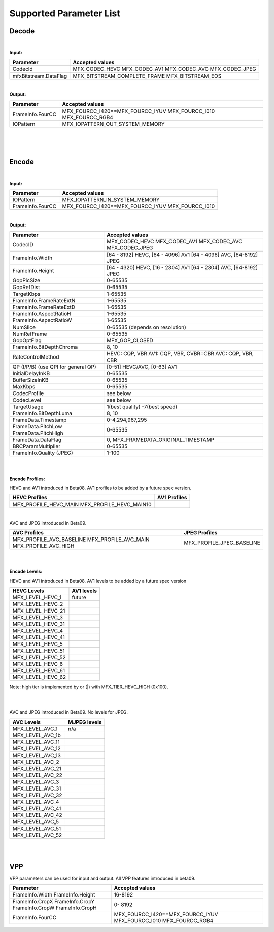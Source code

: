 ====================================
Supported Parameter List
====================================


Decode
------

|

**Input:**

+---------------------------+------------------------------------------+
| Parameter                 |  Accepted values                         | 
+===========================+==========================================+
| CodecId                   | MFX_CODEC_HEVC MFX_CODEC_AV1             |
|                           | MFX_CODEC_AVC MFX_CODEC_JPEG             | 
+---------------------------+------------------------------------------+
| mfxBitstream.DataFlag     | MFX_BITSTREAM_COMPLETE_FRAME             | 
|                           | MFX_BITSTREAM_EOS                        |
+---------------------------+------------------------------------------+


|

**Output:**

+---------------------------+------------------------------------------+
| Parameter                 |  Accepted values                         | 
+===========================+==========================================+
| FrameInfo.FourCC          | MFX_FOURCC_I420==MFX_FOURCC_IYUV         |
|                           | MFX_FOURCC_I010                          |
|                           | MFX_FOURCC_RGB4                          |
+---------------------------+------------------------------------------+
| IOPattern                 | MFX_IOPATTERN_OUT_SYSTEM_MEMORY          |
+---------------------------+------------------------------------------+


|
|
|

Encode
------

|

**Input:**

+---------------------------+------------------------------------------+
| Parameter                 |  Accepted values                         | 
+===========================+==========================================+
| IOPattern                 | MFX_IOPATTERN_IN_SYSTEM_MEMORY           | 
+---------------------------+------------------------------------------+
| FrameInfo.FourCC          | MFX_FOURCC_I420==MFX_FOURCC_IYUV         |
|                           | MFX_FOURCC_I010                          |
+---------------------------+------------------------------------------+



|

**Output:**

+-------------------------------+------------------------------------------+
| Parameter                     |  Accepted values                         |
+===============================+==========================================+
| CodecID                       | MFX_CODEC_HEVC MFX_CODEC_AV1             |
|                               | MFX_CODEC_AVC MFX_CODEC_JPEG             |
+-------------------------------+------------------------------------------+
| FrameInfo.Width               | [64 - 8192] HEVC, [64 - 4096] AV1        | 
|                               | [64 - 4096] AVC, [64-8192] JPEG          |   
+-------------------------------+------------------------------------------+
| FrameInfo.Height              | [64 - 4320] HEVC, [16 - 2304] AV1        |
|                               | [64 - 2304] AVC, [64-8192] JPEG          |
+-------------------------------+------------------------------------------+
| GopPicSize                    | 0-65535                                  |
+-------------------------------+------------------------------------------+
| GopRefDist                    | 0-65535                                  |
+-------------------------------+------------------------------------------+
| TargetKbps                    | 1-65535                                  |
+-------------------------------+------------------------------------------+
| FrameInfo.FrameRateExtN       | 1-65535                                  |
+-------------------------------+------------------------------------------+
| FrameInfo.FrameRateExtD       | 1-65535                                  |
+-------------------------------+------------------------------------------+
| FrameInfo.AspectRatioH        | 1-65535                                  |
+-------------------------------+------------------------------------------+
| FrameInfo.AspectRatioW        | 1-65535                                  |
+-------------------------------+------------------------------------------+
| NumSlice                      | 0-65535 (depends on resolution)          |
+-------------------------------+------------------------------------------+
| NumRefFrame                   | 0-65535                                  |
+-------------------------------+------------------------------------------+
| GopOptFlag                    | MFX_GOP_CLOSED                           |
+-------------------------------+------------------------------------------+
| FrameInfo.BitDepthChroma      | 8, 10                                    |
+-------------------------------+------------------------------------------+
| RateControlMethod             | HEVC: CQP, VBR  AV1: CQP, VBR, CVBR=CBR  |
|                               | AVC: CQP, VBR, CBR                       |
+-------------------------------+------------------------------------------+
| QP (I/P/B)                    | [0-51] HEVC/AVC, [0-63] AV1              |
| (use QPI for general QP)      |                                          |
+-------------------------------+------------------------------------------+
| InitialDelayInKB              | 0-65535                                  |
+-------------------------------+------------------------------------------+
| BufferSizeInKB                | 0-65535                                  |
+-------------------------------+------------------------------------------+
| MaxKbps                       | 0-65535                                  |
+-------------------------------+------------------------------------------+
| CodecProfile                  | see below                                |
+-------------------------------+------------------------------------------+
| CodecLevel                    | see below                                |
+-------------------------------+------------------------------------------+
| TargetUsage                   | 1(best quality)  -7(best speed)          |
+-------------------------------+------------------------------------------+
| FrameInfo.BitDepthLuma        | 8, 10                                    |
+-------------------------------+------------------------------------------+
| FrameData.Timestamp           | 0-4,294,967,295                          |
+-------------------------------+------------------------------------------+
| FrameData.PitchLow            | 0-65535                                  |
| FrameData.PitchHigh           |                                          |
+-------------------------------+------------------------------------------+
| FrameData.DataFlag            | 0, MFX_FRAMEDATA_ORIGINAL_TIMESTAMP      |
+-------------------------------+------------------------------------------+
| BRCParamMultiplier            | 0-65535                                  +
+-------------------------------+------------------------------------------+
| FrameInfo.Quality (JPEG)      | 1-100                                    |
+-------------------------------+------------------------------------------+


|
|

**Encode Profiles:**

HEVC and AV1 introduced in Beta08.  AV1 profiles to be added by a future spec version.

+-------------------------------+-------------------------------+
| HEVC Profiles                 | AV1 Profiles                  |
+===============================+===============================+
| MFX_PROFILE_HEVC_MAIN         |                               |
| MFX_PROFILE_HEVC_MAIN10       |                               |
+-------------------------------+-------------------------------+

|

AVC and JPEG introduced in Beta09.  

+-------------------------------+-------------------------------+
| AVC Profiles                  | JPEG Profiles                 |
+===============================+===============================+
| MFX_PROFILE_AVC_BASELINE      |  MFX_PROFILE_JPEG_BASELINE    |
| MFX_PROFILE_AVC_MAIN          |                               |
| MFX_PROFILE_AVC_HIGH          |                               |
+-------------------------------+-------------------------------+


|
|

**Encode Levels:**

HEVC and AV1 introduced in Beta08.  AV1 levels to be added by a future spec version


===================        ==============
    HEVC Levels            AV1 levels
===================        ==============
 MFX_LEVEL_HEVC_1           future 
 MFX_LEVEL_HEVC_2       
 MFX_LEVEL_HEVC_21    
 MFX_LEVEL_HEVC_3     
 MFX_LEVEL_HEVC_31     
 MFX_LEVEL_HEVC_4      
 MFX_LEVEL_HEVC_41     
 MFX_LEVEL_HEVC_5       
 MFX_LEVEL_HEVC_51      
 MFX_LEVEL_HEVC_52       
 MFX_LEVEL_HEVC_6       
 MFX_LEVEL_HEVC_61       
 MFX_LEVEL_HEVC_62      
===================        ==============

Note: high tier is implemented by or (|) with MFX_TIER_HEVC_HIGH (0x100).

|
|

AVC and JPEG introduced in Beta09.  No levels for JPEG.

=================   ==============
    AVC Levels       MJPEG levels
=================   ==============
MFX_LEVEL_AVC_1       n/a 
MFX_LEVEL_AVC_1b    
MFX_LEVEL_AVC_11    
MFX_LEVEL_AVC_12    
MFX_LEVEL_AVC_13    
MFX_LEVEL_AVC_2     
MFX_LEVEL_AVC_21    
MFX_LEVEL_AVC_22    
MFX_LEVEL_AVC_3     
MFX_LEVEL_AVC_31    
MFX_LEVEL_AVC_32    
MFX_LEVEL_AVC_4     
MFX_LEVEL_AVC_41    
MFX_LEVEL_AVC_42    
MFX_LEVEL_AVC_5     
MFX_LEVEL_AVC_51    
MFX_LEVEL_AVC_52     
=================   ==============

|
|

VPP
------

VPP parameters can be used for input and output.
All VPP features introduced in beta09. 

+-------------------------------+------------------------------------------+
| Parameter                     |  Accepted values                         |
+===============================+==========================================+
| FrameInfo.Width               |  16-8192                                 |
| FrameInfo.Height              |                                          |
+-------------------------------+------------------------------------------+
| FrameInfo.CropX               |  0- 8192                                 |
| FrameInfo.CropY               |                                          |
| FrameInfo.CropW               |                                          |
| FrameInfo.CropH               |                                          |
+-------------------------------+------------------------------------------+ 
| FrameInfo.FourCC              | MFX_FOURCC_I420==MFX_FOURCC_IYUV         |
|                               | MFX_FOURCC_I010                          | 
|                               | MFX_FOURCC_RGB4                          |
+-------------------------------+------------------------------------------+
